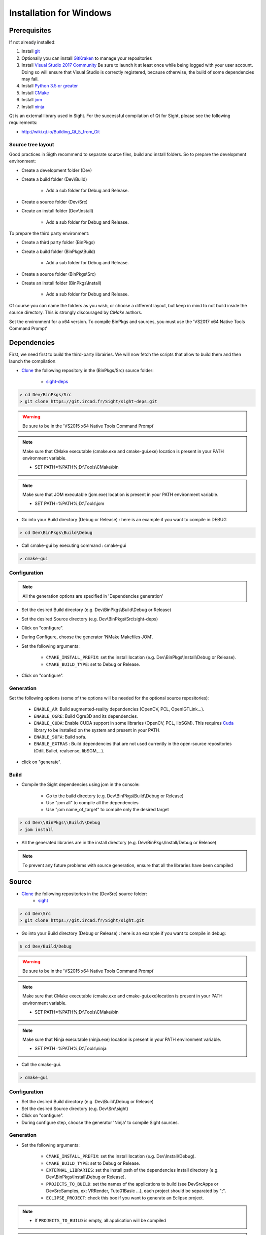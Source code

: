 Installation for Windows
=========================

Prerequisites
----------------

If not already installed:

1. Install `git <https://git-scm.com/>`_

2. Optionally you can install `GitKraken <https://www.gitkraken.com//>`_ to manage your repositories

3. Install `Visual Studio 2017 Community <https://visualstudio.microsoft.com/>`_
   Be sure to launch it at least once while being logged with your user account.
   Doing so will ensure that Visual Studio is correctly registered, because otherwise,
   the build of some dependencies may fail.

4. Install `Python 3.5 or greater <https://www.python.org/downloads/>`_

5. Install `CMake <http://www.cmake.org/download/>`_

6. Install `jom <http://wiki.qt.io/Jom>`_

7. Install `ninja <https://github.com/ninja-build/ninja/releases>`_

Qt is an external library used in Sight.
For the successful compilation of Qt for Sight, please see the following requirements:

- http://wiki.qt.io/Building_Qt_5_from_Git

Source tree layout
~~~~~~~~~~~~~~~~~~~~~~

Good practices in Sigth recommend to separate source files, build and install folders.
So to prepare the development environment:

* Create a development folder (Dev)

* Create a build folder (Dev\\Build)

    * Add a sub folder for Debug and Release.

* Create a source folder (Dev\\Src)

* Create an install folder (Dev\\Install)

    * Add a sub folder for Debug and Release.

To prepare the third party environment:

* Create a third party folder (BinPkgs)

* Create a build folder (BinPkgs\\Build)

    * Add a sub folder for Debug and Release.

* Create a source folder (BinPkgs\\Src)

* Create an install folder (BinPkgs\\Install)

    * Add a sub folder for Debug and Release.

|directories|

Of course you can name the folders as you wish, or choose a different layout,
but keep in mind to not build inside the source directory.
This is strongly discouraged by *CMake* authors.

Set the environment for a x64 version.
To compile BinPkgs and sources, you must use the 'VS2017 x64 Native Tools Command Prompt'

.. |directories| image:: ../media/Directories.png

Dependencies
-----------------

First, we need first to build the third-party librairies.
We will now fetch the scripts that allow to build them and then launch the compilation.

* `Clone <http://git-scm.com/book/en/v2/Git-Basics-Getting-a-Git-Repository#Cloning-an-Existing-Repository>`_ the following repository in the (BinPkgs/Src) source folder:

    * `sight-deps <https://git.ircad.fr/Sight/sight-deps.git>`_

.. code:: bash

    > cd Dev/BinPkgs/Src
    > git clone https://git.ircad.fr/Sight/sight-deps.git

.. warning:: Be sure to be in the 'VS2015 x64 Native Tools Command Prompt'

.. note::
    Make sure that CMake executable (cmake.exe and cmake-gui.exe) location is present in your PATH environment variable.

    - SET PATH=%PATH%;D:\\Tools\\CMake\\bin

.. note::
    Make sure that JOM executable (jom.exe) location is present in your PATH environment variable.

    - SET PATH=%PATH%;D:\\Tools\\jom

* Go into your Build directory (Debug or Release) : here is an example if you want to compile in DEBUG

.. code:: bash

    > cd Dev\BinPkgs\Build\Debug

* Call cmake-gui by executing command : cmake-gui

.. code:: bash

    > cmake-gui

Configuration
~~~~~~~~~~~~~~~~

.. note::
    All the generation options are specified in 'Dependencies generation'

* Set the desired Build directory (e.g. Dev\\BinPkgs\\Build\\Debug or Release)

* Set the desired Source directory (e.g. Dev\\BinPkgs\\Src\\sight-deps)

* Click on "configure".

* During Configure, choose the generator 'NMake Makefiles JOM'.

* Set the following arguments:

    * ``CMAKE_INSTALL_PREFIX``: set the install location (e.g. Dev\\BinPkgs\\Install\\Debug or Release).
    * ``CMAKE_BUILD_TYPE``: set to Debug or Release.

* Click on "configure".

Generation
~~~~~~~~~~~~~~

Set the following options (some of the options will be needed for the optional source repositories):

    * ``ENABLE_AR``: Build augmented-reality dependencies (OpenCV, PCL, OpenIGTLink...).
    * ``ENABLE_OGRE``: Build Ogre3D and its dependencies.
    * ``ENABLE_CUDA``: Enable CUDA support in some libraries (OpenCV, PCL, libSGM). This requires `Cuda <https://developer.nvidia.com/cuda-downloads>`_ library to be installed on the system and present in your PATH.
    * ``ENABLE_SOFA``: Build sofa.
    * ``ENABLE_EXTRAS`` : Build dependencies that are not used currently
      in the open-source repositories (Odil, Bullet, realsense, libSGM,...).

* click on "generate".

Build
~~~~~~~~~~~

* Compile the Sight dependencies using jom in the console:

    * Go to the build directory (e.g. Dev\\BinPkgs\\Build\\Debug or Release)
    * Use "jom all" to compile all the dependencies
    * Use "jom name_of_target" to compile only the desired target

.. code:: bash

    > cd Dev\\BinPkgs\\Build\\Debug
    > jom install

* All the generated libraries are in the install directory (e.g. Dev/BinPkgs/Install/Debug or Release)

.. note:: To prevent any future problems with source generation, ensure that all the libraries have been compiled

Source
----------

* `Clone <http://git-scm.com/book/en/v2/Git-Basics-Getting-a-Git-Repository#Cloning-an-Existing-Repository>`_ the following repositories in the (Dev\Src) source folder:
    * `sight <https://git.ircad.fr/Sight/sight.git>`_


.. code:: bash

    > cd Dev\Src
    > git clone https://git.ircad.fr/Sight/sight.git

* Go into your Build directory (Debug or Release) : here is an example if you want to compile in debug:

.. code:: bash

    $ cd Dev/Build/Debug

.. warning:: Be sure to be in the 'VS2015 x64 Native Tools Command Prompt'

.. note::
    Make sure that CMake executable (cmake.exe and cmake-gui.exe)location is present in your PATH environment variable.

    - SET PATH=%PATH%;D:\\Tools\\CMake\\bin

.. note::
    Make sure that Ninja executable (ninja.exe) location is present in your PATH environment variable.

    - SET PATH=%PATH%;D:\\Tools\\ninja

* Call the cmake-gui.

.. code:: bash

    > cmake-gui

Configuration
~~~~~~~~~~~~~~~~

* Set the desired Build directory (e.g. Dev\\Build\\Debug or Release)

* Set the desired Source directory (e.g. Dev\\Src\\sight)

* Click on "configure".

* During configure step, choose the generator 'Ninja' to compile Sight sources.

Generation
~~~~~~~~~~~~~~

* Set the following arguments:

    * ``CMAKE_INSTALL_PREFIX``: set the install location (e.g. Dev\\Install\\Debug).
    * ``CMAKE_BUILD_TYPE``: set to Debug or Release.
    * ``EXTERNAL_LIBRARIES``: set the install path of the dependencies install directory
      (e.g. Dev\\BinPkgs\\Install\\Debug or Release).
    * ``PROJECTS_TO_BUILD``: set the names of the applications to build
      (see Dev\Src\Apps or Dev\Src\Samples, ex: VRRender, Tuto01Basic ...), each project should be separated by ";".
    * ``ECLIPSE_PROJECT``: check this box if you want to generate an Eclipse project.

.. note::
    - If ``PROJECTS_TO_BUILD`` is empty, all application will be compiled

.. warning:: Make sure the arguments concerning the compiler (advanced arguments) point to Visual Studio.

* click on "generate".


Build
~~~~~~~

* Compile the Sight source using ninja in the console:

    * go to the build directory (e.g. Dev\\Build\\Debug or Release)
    * Use "ninja" if you want to compile all the applications set in CMake.
    * Use "ninja name_of_application" to compile only one of the applications set in CMake.

.. code:: bash

    > cd Dev\Build\Debug
    > ninja

Launch an application
---------------------

After a successful compilation the application can be launched with the fwlauncher.exe from Sight.
Therefore the profile.xml of the application in the build folder has to be passed as argument.

.. note:: Make sure that the external libraries directory is set to the path (set PATH=<Sight Binpkgs path>\\Debug\\bin;%PATH%).

.. code:: bash

    > cd Dev\Build\Debug
    > .\bin\fwlauncher.exe share\MyApplication\profile.xml

Generate an installer
---------------------

After setting the applications for which you want to generate installers in the ``PROJECTS_TO_BUILD``
CMake variable and generating the code, follow these two steps:

    * Run *ninja install application_to_install* in the Build directory
    * Run *ninja package* in the Build directory

The installer will be generated in the Build directory.

Recommended software
--------------------

The following programs may be helpful for your developments:

* `Eclipse CDT <https://eclipse.org/cdt/>`_: Eclipse is a multi-OS Integrated Development Environment (IDE) for computer programming.
* `Notepad++ <http://notepad-plus-plus.org/>`_: Notepad++ is a free source code editor, which is designed with syntax highlighting functionality.
* `ConsoleZ <https://github.com/cbucher/console/wiki/Downloads>`_: ConsoleZ is an alternative command prompt for Windows, adding more capabilities to the default Windows command prompt. To compile Sight with the console the windows command prompt has to be set in the tab settings.


